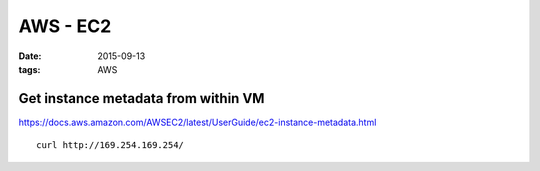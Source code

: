 AWS - EC2
=========
:date: 2015-09-13
:tags: AWS

Get instance metadata from within VM
------------------------------------
https://docs.aws.amazon.com/AWSEC2/latest/UserGuide/ec2-instance-metadata.html

::

 curl http://169.254.169.254/
